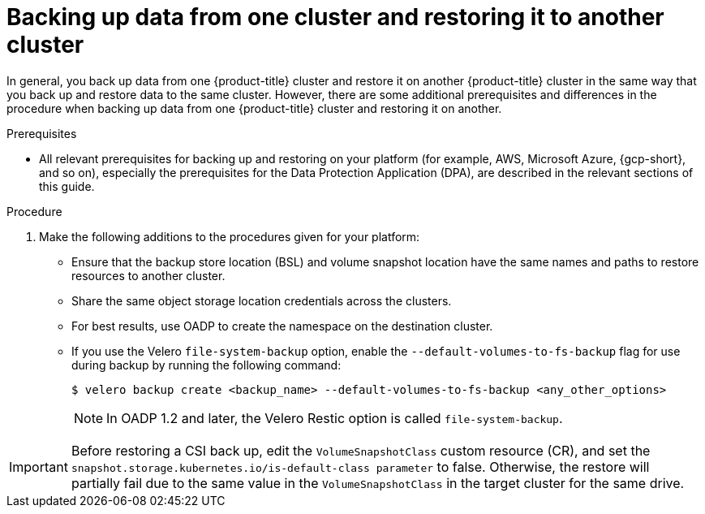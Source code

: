 // Module included in the following assemblies:
//
// * backup_and_restore/application_backup_and_restore/advanced-topics.adoc


:_mod-docs-content-type: CONCEPT
[id="oadp-backing-and-restoring-from-cluster-to-cluster_{context}"]
= Backing up data from one cluster and restoring it to another cluster

In general, you back up data from one {product-title} cluster and restore it on another {product-title} cluster in the same way that you back up and restore data to the same cluster. However, there are some additional prerequisites and differences in the procedure when backing up data from one {product-title} cluster and restoring it on another.

.Prerequisites

* All relevant prerequisites for backing up and restoring on your platform (for example, AWS, Microsoft Azure, {gcp-short}, and so on), especially the prerequisites for the Data Protection Application (DPA), are described in the relevant sections of this guide.

.Procedure

. Make the following additions to the procedures given for your platform:

** Ensure that the backup store location (BSL) and volume snapshot location have the same names and paths to restore resources to another cluster.
** Share the same object storage location credentials across the clusters.
** For best results, use OADP to create the namespace on the destination cluster.
** If you use the Velero `file-system-backup` option, enable the `--default-volumes-to-fs-backup` flag for use during backup by running the following command:
+
[source,terminal]
----
$ velero backup create <backup_name> --default-volumes-to-fs-backup <any_other_options>
----
+
[NOTE]
====
In OADP 1.2 and later, the Velero Restic option is called `file-system-backup`.
====

[IMPORTANT]
====
Before restoring a CSI back up, edit the `VolumeSnapshotClass` custom resource (CR), and set the  `snapshot.storage.kubernetes.io/is-default-class parameter` to false.
Otherwise, the restore will partially fail due to the same value in the `VolumeSnapshotClass` in the target cluster for the same drive.
====